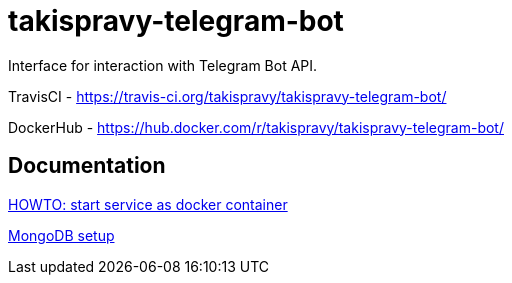 = takispravy-telegram-bot

Interface for interaction with Telegram Bot API.

TravisCI - https://travis-ci.org/takispravy/takispravy-telegram-bot/

DockerHub - https://hub.docker.com/r/takispravy/takispravy-telegram-bot/

== Documentation

link:src/docs/howto-start-docker.adoc[HOWTO: start service as docker container]

link:src/docs/mongodb-setup.adoc[MongoDB setup]
